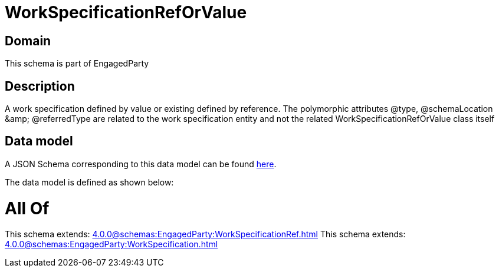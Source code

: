 = WorkSpecificationRefOrValue

[#domain]
== Domain

This schema is part of EngagedParty

[#description]
== Description

A work specification defined by value or existing defined by reference. The polymorphic attributes @type, @schemaLocation &amp;amp; @referredType are related to the work specification entity and not the related WorkSpecificationRefOrValue class itself


[#data_model]
== Data model

A JSON Schema corresponding to this data model can be found https://tmforum.org[here].

The data model is defined as shown below:


= All Of 
This schema extends: xref:4.0.0@schemas:EngagedParty:WorkSpecificationRef.adoc[]
This schema extends: xref:4.0.0@schemas:EngagedParty:WorkSpecification.adoc[]
